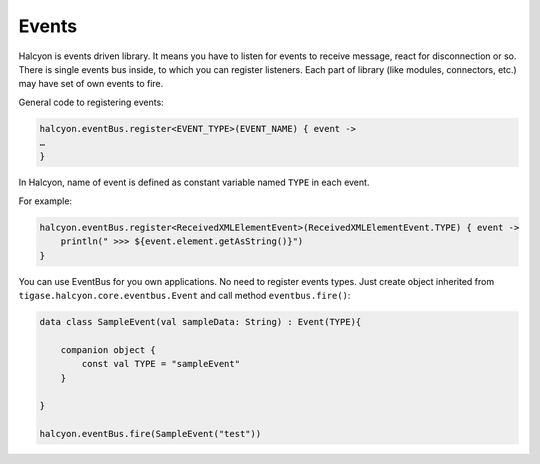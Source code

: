 Events
======

Halcyon is events driven library. It means you have to listen for events
to receive message, react for disconnection or so. There is single
events bus inside, to which you can register listeners. Each part of
library (like modules, connectors, etc.) may have set of own events to
fire.

General code to registering events:

.. code:: kotlin

   halcyon.eventBus.register<EVENT_TYPE>(EVENT_NAME) { event ->
   …
   }

In Halcyon, name of event is defined as constant variable named ``TYPE``
in each event.

For example:

.. code:: kotlin

   halcyon.eventBus.register<ReceivedXMLElementEvent>(ReceivedXMLElementEvent.TYPE) { event ->
       println(" >>> ${event.element.getAsString()}")
   }

You can use EventBus for you own applications. No need to register
events types. Just create object inherited from
``tigase.halcyon.core.eventbus.Event`` and call method
``eventbus.fire()``:

.. code:: kotlin

   data class SampleEvent(val sampleData: String) : Event(TYPE){

       companion object {
           const val TYPE = "sampleEvent"
       }

   }

   halcyon.eventBus.fire(SampleEvent("test"))